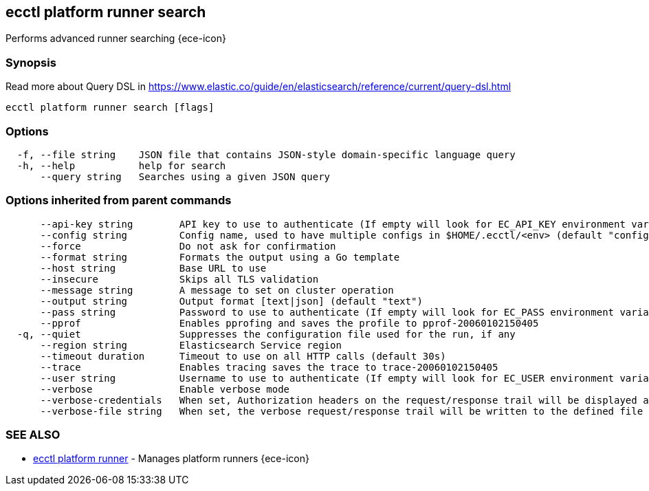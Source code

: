 [#ecctl_platform_runner_search]
== ecctl platform runner search

Performs advanced runner searching {ece-icon}

[float]
=== Synopsis

Read more about Query DSL in https://www.elastic.co/guide/en/elasticsearch/reference/current/query-dsl.html

----
ecctl platform runner search [flags]
----

[float]
=== Options

----
  -f, --file string    JSON file that contains JSON-style domain-specific language query
  -h, --help           help for search
      --query string   Searches using a given JSON query
----

[float]
=== Options inherited from parent commands

----
      --api-key string        API key to use to authenticate (If empty will look for EC_API_KEY environment variable)
      --config string         Config name, used to have multiple configs in $HOME/.ecctl/<env> (default "config")
      --force                 Do not ask for confirmation
      --format string         Formats the output using a Go template
      --host string           Base URL to use
      --insecure              Skips all TLS validation
      --message string        A message to set on cluster operation
      --output string         Output format [text|json] (default "text")
      --pass string           Password to use to authenticate (If empty will look for EC_PASS environment variable)
      --pprof                 Enables pprofing and saves the profile to pprof-20060102150405
  -q, --quiet                 Suppresses the configuration file used for the run, if any
      --region string         Elasticsearch Service region
      --timeout duration      Timeout to use on all HTTP calls (default 30s)
      --trace                 Enables tracing saves the trace to trace-20060102150405
      --user string           Username to use to authenticate (If empty will look for EC_USER environment variable)
      --verbose               Enable verbose mode
      --verbose-credentials   When set, Authorization headers on the request/response trail will be displayed as plain text
      --verbose-file string   When set, the verbose request/response trail will be written to the defined file
----

[float]
=== SEE ALSO

* xref:ecctl_platform_runner[ecctl platform runner]	 - Manages platform runners {ece-icon}
